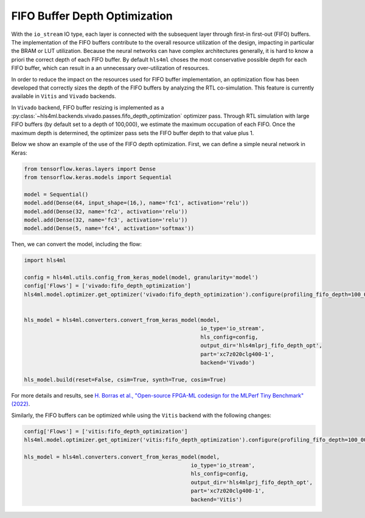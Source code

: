 ==============================
FIFO Buffer Depth Optimization
==============================

With the ``io_stream`` IO type, each layer is connected with the subsequent layer through first-in first-out (FIFO) buffers.
The implementation of the FIFO buffers contribute to the overall resource utilization of the design, impacting in particular the BRAM or LUT utilization.
Because the neural networks can have complex architectures generally, it is hard to know a priori the correct depth of each FIFO buffer.
By default ``hls4ml`` choses the most conservative possible depth for each FIFO buffer, which can result in a an unnecessary over-utilization of resources.

In order to reduce the impact on the resources used for FIFO buffer implementation, an optimization flow has been developed that correctly sizes the depth
of the FIFO buffers by analyzing the RTL co-simulation. This feature is currently available in ``Vitis`` and ``Vivado`` backends.

In ``Vivado`` backend, FIFO buffer resizing is implemented as a :py:class:`~hls4ml.backends.vivado.passes.fifo_depth_optimization` optimizer pass.
Through RTL simulation with large FIFO buffers (by default set to a depth of 100,000), we estimate the maximum occupation of each FIFO.
Once the maximum depth is determined, the optimizer pass sets the FIFO buffer depth to that value plus 1.

Below we show an example of the use of the FIFO depth optimization. First, we can define a simple neural network in Keras:

.. code-block:: Python

    from tensorflow.keras.layers import Dense
    from tensorflow.keras.models import Sequential

    model = Sequential()
    model.add(Dense(64, input_shape=(16,), name='fc1', activation='relu'))
    model.add(Dense(32, name='fc2', activation='relu'))
    model.add(Dense(32, name='fc3', activation='relu'))
    model.add(Dense(5, name='fc4', activation='softmax'))

Then, we can convert the model, including the flow:

.. code-block:: Python

    import hls4ml

    config = hls4ml.utils.config_from_keras_model(model, granularity='model')
    config['Flows'] = ['vivado:fifo_depth_optimization']
    hls4ml.model.optimizer.get_optimizer('vivado:fifo_depth_optimization').configure(profiling_fifo_depth=100_000)


    hls_model = hls4ml.converters.convert_from_keras_model(model,
                                                           io_type='io_stream',
                                                           hls_config=config,
                                                           output_dir='hls4mlprj_fifo_depth_opt',
                                                           part='xc7z020clg400-1',
                                                           backend='Vivado')

    hls_model.build(reset=False, csim=True, synth=True, cosim=True)

For more details and results, see `H. Borras et al., "Open-source FPGA-ML codesign for the MLPerf Tiny Benchmark" (2022) <https://arxiv.org/abs/2206.11791>`_.

Similarly, the FIFO buffers can be optimized while using the ``Vitis`` backend with the following changes:

.. code-block:: Python

    config['Flows'] = ['vitis:fifo_depth_optimization']
    hls4ml.model.optimizer.get_optimizer('vitis:fifo_depth_optimization').configure(profiling_fifo_depth=100_000)

    hls_model = hls4ml.converters.convert_from_keras_model(model,
                                                        io_type='io_stream',
                                                        hls_config=config,
                                                        output_dir='hls4mlprj_fifo_depth_opt',
                                                        part='xc7z020clg400-1',
                                                        backend='Vitis')
